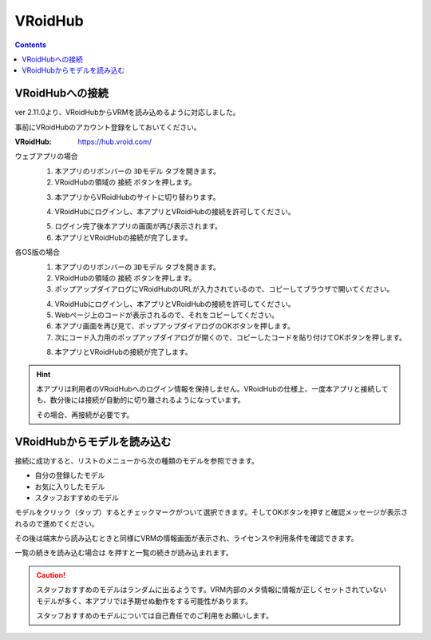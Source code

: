 .. index:: VRoidHub

####################################
VRoidHub
####################################

.. contents::

VRoidHubへの接続
====================================

ver 2.11.0より、VRoidHubからVRMを読み込めるように対応しました。

事前にVRoidHubのアカウント登録をしておいてください。

:VRoidHub: https://hub.vroid.com/



ウェブアプリの場合
    1. 本アプリのリボンバーの ``3Dモデル`` タブを開きます。
    2. VRoidHubの領域の ``接続`` ボタンを押します。

    .. image:: img/vroidhubmenu01.png
        :align: center

    3. 本アプリからVRoidHubのサイトに切り替わります。

    .. image:: img/vroidhubmenu02.png
        :align: center


    4. VRoidHubにログインし、本アプリとVRoidHubの接続を許可してください。

    .. image:: img/vroidhubmenu03.png
        :align: center


    5. ログイン完了後本アプリの画面が再び表示されます。
    6. 本アプリとVRoidHubの接続が完了します。

各OS版の場合
    1. 本アプリのリボンバーの ``3Dモデル`` タブを開きます。
    2. VRoidHubの領域の ``接続`` ボタンを押します。
    3. ポップアップダイアログにVRoidHubのURLが入力されているので、コピーしてブラウザで開いてください。

    .. image:: img/vroidhubmenu_pc01.png
        :align: center

    4. VRoidHubにログインし、本アプリとVRoidHubの接続を許可してください。
    5. Webページ上のコードが表示されるので、それをコピーしてください。
    6. 本アプリ画面を再び見て、ポップアップダイアログのOKボタンを押します。
    7. 次にコード入力用のポップアップダイアログが開くので、コピーしたコードを貼り付けてOKボタンを押します。

    .. image:: img/vroidhubmenu_pc02.png
        :align: center

    8. 本アプリとVRoidHubの接続が完了します。

.. hint::
    本アプリは利用者のVRoidHubへのログイン情報を保持しません。VRoidHubの仕様上、一度本アプリと接続しても、数分後には接続が自動的に切り離されるようになっています。

    その場合、再接続が必要です。


VRoidHubからモデルを読み込む
=====================================

接続に成功すると、リストのメニューから次の種類のモデルを参照できます。

* 自分の登録したモデル
* お気に入りしたモデル
* スタッフおすすめのモデル

.. image:: img/vroidhubmenu04.png
    :align: center

モデルをクリック（タップ）するとチェックマークがついて選択できます。そしてOKボタンを押すと確認メッセージが表示されるので進めてください。

その後は端末から読み込むときと同様にVRMの情報画面が表示され、ライセンスや利用条件を確認できます。

.. |reloadbtn| image:: img/vroidhubmenu05.png

一覧の続きを読み込む場合は |reloadbtn| を押すと一覧の続きが読み込まれます。


.. caution::
    スタッフおすすめのモデルはランダムに出るようです。VRM内部のメタ情報に情報が正しくセットされていないモデルが多く、本アプリでは予期せぬ動作をする可能性があります。

    スタッフおすすめのモデルについては自己責任でのご利用をお願いします。

